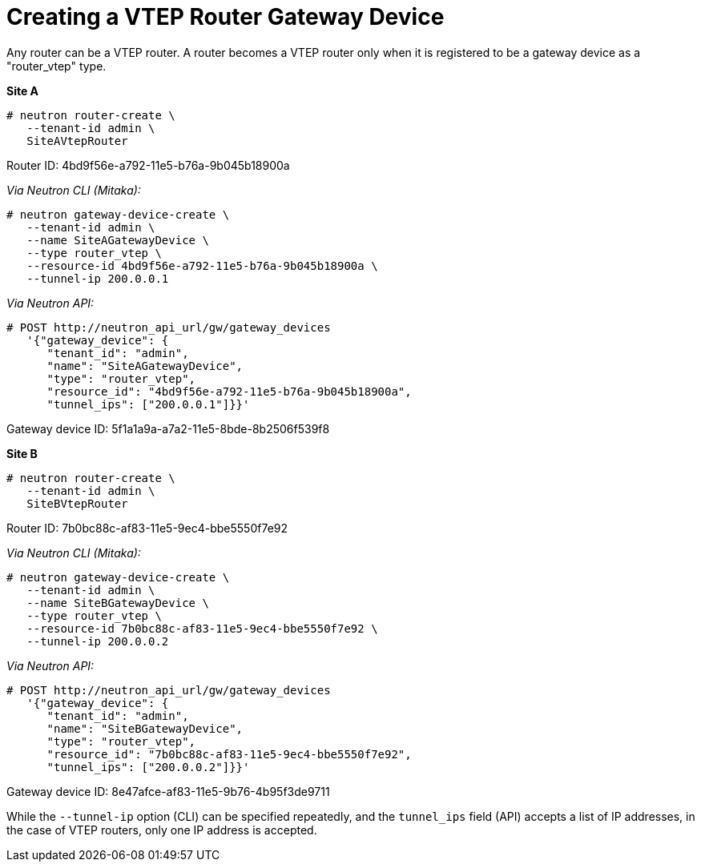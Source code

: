 [router_peering_create_gateway_device]
= Creating a VTEP Router Gateway Device

Any router can be a VTEP router. A router becomes a VTEP router only when it is
registered to be a gateway device as a "router_vtep" type.

*Site A*

[source]
----
# neutron router-create \
   --tenant-id admin \
   SiteAVtepRouter
----

Router ID: 4bd9f56e-a792-11e5-b76a-9b045b18900a

_Via Neutron CLI (Mitaka):_

[literal,subs="quotes"]
----
# neutron gateway-device-create \
   --tenant-id admin \
   --name SiteAGatewayDevice \
   --type router_vtep \
   --resource-id 4bd9f56e-a792-11e5-b76a-9b045b18900a \
   --tunnel-ip 200.0.0.1
----

_Via Neutron API:_

[literal,subs="quotes"]
----
# POST http://neutron_api_url/gw/gateway_devices
   '{"gateway_device": {
      "tenant_id": "admin",
      "name": "SiteAGatewayDevice",
      "type": "router_vtep",
      "resource_id": "4bd9f56e-a792-11e5-b76a-9b045b18900a",
      "tunnel_ips": ["200.0.0.1"]}}'
----

Gateway device ID: 5f1a1a9a-a7a2-11e5-8bde-8b2506f539f8

*Site B*

[source]
----
# neutron router-create \
   --tenant-id admin \
   SiteBVtepRouter
----

Router ID: 7b0bc88c-af83-11e5-9ec4-bbe5550f7e92

_Via Neutron CLI (Mitaka):_

[literal,subs="quotes"]
----
# neutron gateway-device-create \
   --tenant-id admin \
   --name SiteBGatewayDevice \
   --type router_vtep \
   --resource-id 7b0bc88c-af83-11e5-9ec4-bbe5550f7e92 \
   --tunnel-ip 200.0.0.2
----

_Via Neutron API:_

[literal,subs="quotes"]
----
# POST http://neutron_api_url/gw/gateway_devices
   '{"gateway_device": {
      "tenant_id": "admin",
      "name": "SiteBGatewayDevice",
      "type": "router_vtep",
      "resource_id": "7b0bc88c-af83-11e5-9ec4-bbe5550f7e92",
      "tunnel_ips": ["200.0.0.2"]}}'
----

Gateway device ID: 8e47afce-af83-11e5-9b76-4b95f3de9711

While the `--tunnel-ip` option (CLI) can be specified repeatedly, and the
`tunnel_ips` field (API) accepts a list of IP addresses, in the case of VTEP
routers, only one IP address is accepted.

